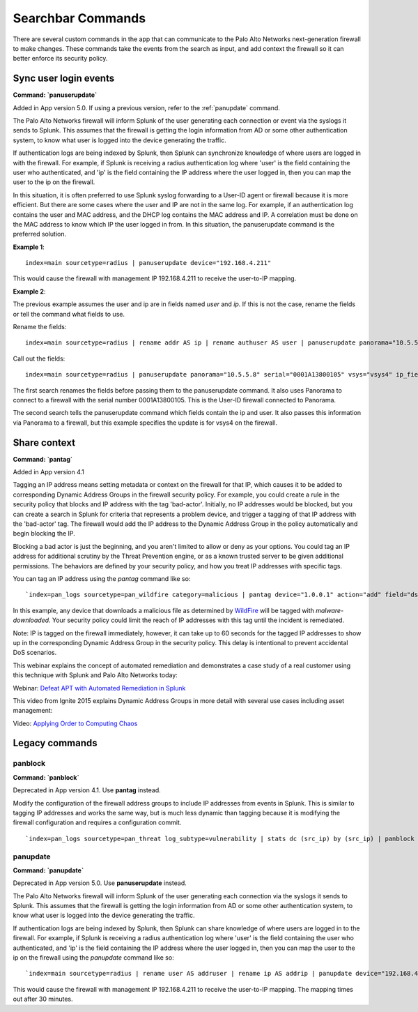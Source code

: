 Searchbar Commands
==================

There are several custom commands in the app that can communicate to the
Palo Alto Networks next-generation firewall to make changes.  These
commands take the events from the search as input, and add context the
firewall so it can better enforce its security policy.

.. _panuserupdate:

Sync user login events
----------------------

**Command: `panuserupdate`**

Added in App version 5.0.  If using a previous version, refer to the
:ref:`panupdate` command.

The Palo Alto Networks firewall will inform Splunk of the user generating
each connection or event via the syslogs it sends to Splunk.  This assumes
that the firewall is getting the login information from AD or some other
authentication system, to know what user is logged into the device
generating the traffic.

If authentication logs are being indexed by Splunk, then Splunk can synchronize
knowledge of where users are logged in with the firewall. For example, if
Splunk is receiving a radius authentication log where 'user' is the field
containing the user who authenticated, and 'ip' is the field containing the
IP address where the user logged in, then you can map the user to the ip on
the firewall.

In this situation, it is often preferred to use Splunk syslog forwarding to
a User-ID agent or firewall because it is more efficient.  But there are
some cases where the user and IP are not in the same log.  For example, if
an authentication log contains the user and MAC address, and the DHCP log
contains the MAC address and IP.  A correlation must be done on the MAC
address to know which IP the user logged in from. In this situation, the
panuserupdate command is the preferred solution.

**Example 1**::

    index=main sourcetype=radius | panuserupdate device="192.168.4.211"

This would cause the firewall with management IP 192.168.4.211 to receive
the user-to-IP mapping.

**Example 2**:

The previous example assumes the user and ip are in fields named `user` and
`ip`. If this is not the case, rename the fields or tell the command what
fields to use.

Rename the fields::

    index=main sourcetype=radius | rename addr AS ip | rename authuser AS user | panuserupdate panorama="10.5.5.8" serial="0001A13800105"

Call out the fields::

    index=main sourcetype=radius | panuserupdate panorama="10.5.5.8" serial="0001A13800105" vsys="vsys4" ip_field="addr" user_field="authuser"

The first search renames the fields before passing them to the panuserupdate
command. It also uses Panorama to connect to a firewall with the serial
number 0001A13800105. This is the User-ID firewall connected to Panorama.

The second search tells the panuserupdate command which fields contain the
ip and user. It also passes this information via Panorama to a firewall, but
this example specifies the update is for vsys4 on the firewall.

Share context
-------------

**Command: `pantag`**

Added in App version 4.1

Tagging an IP address means setting metadata or context on the firewall for
that IP, which causes it to be added to corresponding Dynamic Address
Groups in the firewall security policy.  For example, you could create a
rule in the security policy that blocks and IP address with the tag
'bad-actor'. Initially, no IP addresses would be blocked, but you can
create a search in Splunk for criteria that represents a problem device,
and trigger a tagging of that IP address with the 'bad-actor' tag.  The
firewall would add the IP address to the Dynamic Address Group in the
policy automatically and begin blocking the IP.

Blocking a bad actor is just the beginning, and you aren't limited to allow
or deny as your options.  You could tag an IP address for additional
scrutiny by the Threat Prevention engine, or as a known trusted server to
be given additional permissions.  The behaviors are defined by your
security policy, and how you treat IP addresses with specific tags.

You can tag an IP address using the `pantag` command like so::

    `index=pan_logs sourcetype=pan_wildfire category=malicious | pantag device="1.0.0.1" action="add" field="dst_ip" tag="malware-infected"`

In this example, any device that downloads a malicious file as determined
by WildFire_ will be tagged with `malware-downloaded`.  Your security policy
could limit the reach of IP addresses with this tag until the incident is
remediated.

Note:  IP is tagged on the firewall immediately, however, it can take up to
60 seconds for the tagged IP addresses to show up in the corresponding
Dynamic Address Group in the security policy.  This delay is intentional to
prevent accidental DoS scenarios.

This webinar explains the concept of automated remediation and demonstrates
a case study of a real customer using this technique with Splunk and Palo
Alto Networks today:

Webinar: `Defeat APT with Automated Remediation in Splunk`_

This video from Ignite 2015 explains Dynamic Address Groups in more detail
with several use cases including asset management:

Video: `Applying Order to Computing Chaos`_

Legacy commands
---------------

panblock
~~~~~~~~~

**Command: `panblock`**

Deprecated in App version 4.1. Use **pantag** instead.

Modify the configuration of the firewall address groups to include IP
addresses from events in Splunk.  This is similar to tagging IP addresses
and works the same way, but is much less dynamic than tagging because it is
modifying the firewall configuration and requires a configuration commit. ::

    `index=pan_logs sourcetype=pan_threat log_subtype=vulnerability | stats dc (src_ip) by (src_ip) | panblock device="1.0.0.1" action="add" group="attackers"`


.. _panupdate:

panupdate
~~~~~~~~~
**Command: `panupdate`**

Deprecated in App version 5.0. Use **panuserupdate** instead.

The Palo Alto Networks firewall will inform Splunk of the user generating
each connection via the syslogs it sends to Splunk.  This assumes that the
firewall is getting the login information from AD or some other
authentication system, to know what user is logged into the device
generating the traffic.

If authentication logs are being indexed by Splunk, then Splunk can share
knowledge of where users are logged in to the firewall.  For example, if
Splunk is receiving a radius authentication log where 'user' is the field
containing the user who authenticated, and 'ip' is the field containing the
IP address where the user logged in, then you can map the user to the ip on
the firewall using the `panupdate` command like so::

    `index=main sourcetype=radius | rename user AS addruser | rename ip AS addrip | panupdate device="192.168.4.211"`

This would cause the firewall with management IP 192.168.4.211 to receive
the user-to-IP mapping.  The mapping times out after 30 minutes.

.. _WildFire: https://www.paloaltonetworks.com/products/technologies/wildfire.html
.. _Defeat APT with Automated Remediation in Splunk:
    https://www.paloaltonetworks.com/resources/webcasts/defeat-apts-improve-security-posture-real-time.html
.. _Applying Order to Computing Chaos: https://www.youtube.com/watch?v=Kv0SR9KLDj4
